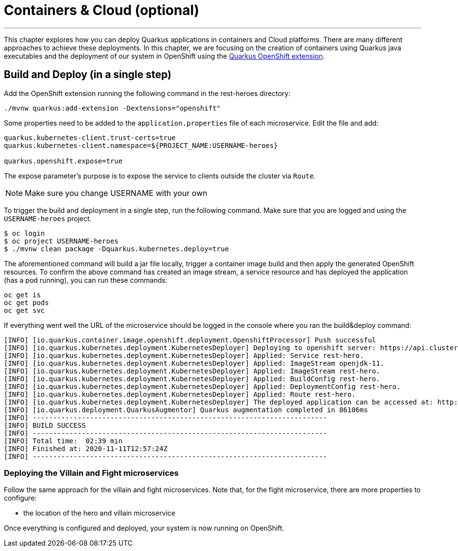 [[cloud]]
= Containers & Cloud (optional)

:icons: font

'''

This chapter explores how you can deploy Quarkus applications in containers and Cloud platforms.
There are many different approaches to achieve these deployments.
In this chapter, we are focusing on the creation of containers using Quarkus java executables and the deployment of our system in OpenShift using the https://quarkus.io/guides/deploying-to-openshift[Quarkus OpenShift extension].

== Build and Deploy (in a single step)

Add the OpenShift extension running the following command in the rest-heroes directory:

[source, shell]
----
./mvnw quarkus:add-extension -Dextensions="openshift"
----

Some properties need to be added to the `application.properties` file of each microservice. Edit the file and add:

[source, properties]
--
quarkus.kubernetes-client.trust-certs=true
quarkus.kubernetes-client.namespace=${PROJECT_NAME:USERNAME-heroes}

quarkus.openshift.expose=true
--

The expose parameter’s purpose is to expose the service to clients outside the cluster via `Route`.

[NOTE]
--
Make sure you change USERNAME with your own
--

To trigger the build and deployment in a single step, run the following command. Make sure that you are logged and using the `USERNAME-heroes` project.

[source, shell]
----
$ oc login
$ oc project USERNAME-heroes
$ ./mvnw clean package -Dquarkus.kubernetes.deploy=true
----

The aforementioned command will build a jar file locally, trigger a container image build and then apply the generated OpenShift resources.
To confirm the above command has created an image stream, a service resource and has deployed the application (has a pod running), you can run these commands:

[source, shell]
----
oc get is
oc get pods
oc get svc
----

If everything went well the URL of the microservice should be logged in the console where you ran the build&deploy command:

----
[INFO] [io.quarkus.container.image.openshift.deployment.OpenshiftProcessor] Push successful
[INFO] [io.quarkus.kubernetes.deployment.KubernetesDeployer] Deploying to openshift server: https://api.cluster-2599.2599.example.opentlc.com:6443/ in namespace: user2-heroes.
[INFO] [io.quarkus.kubernetes.deployment.KubernetesDeployer] Applied: Service rest-hero.
[INFO] [io.quarkus.kubernetes.deployment.KubernetesDeployer] Applied: ImageStream openjdk-11.
[INFO] [io.quarkus.kubernetes.deployment.KubernetesDeployer] Applied: ImageStream rest-hero.
[INFO] [io.quarkus.kubernetes.deployment.KubernetesDeployer] Applied: BuildConfig rest-hero.
[INFO] [io.quarkus.kubernetes.deployment.KubernetesDeployer] Applied: DeploymentConfig rest-hero.
[INFO] [io.quarkus.kubernetes.deployment.KubernetesDeployer] Applied: Route rest-hero.
[INFO] [io.quarkus.kubernetes.deployment.KubernetesDeployer] The deployed application can be accessed at: http://rest-hero-user2-heroes.apps.cluster-2599.2599.example.opentlc.com
[INFO] [io.quarkus.deployment.QuarkusAugmentor] Quarkus augmentation completed in 86106ms
[INFO] ------------------------------------------------------------------------
[INFO] BUILD SUCCESS
[INFO] ------------------------------------------------------------------------
[INFO] Total time:  02:39 min
[INFO] Finished at: 2020-11-11T12:57:24Z
[INFO] ------------------------------------------------------------------------
----

=== Deploying the Villain and Fight microservices

Follow the same approach for the villain and fight microservices.
Note that, for the fight microservice, there are more properties to configure:

*  the location of the hero and villain microservice


Once everything is configured and deployed, your system is now running on OpenShift.
